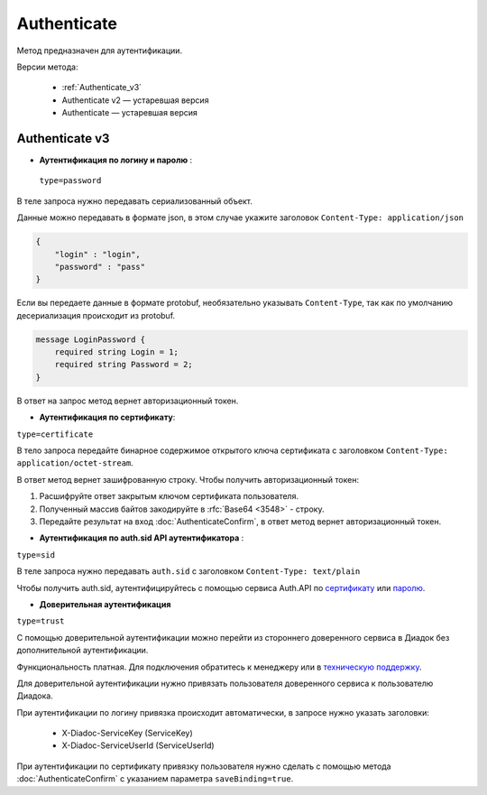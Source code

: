 Authenticate
============

Метод предназначен для аутентификации.

Версии метода:

    - :ref:`Authenticate_v3`
    - Authenticate v2 — устаревшая версия
    - Authenticate — устаревшая версия

.. _Authenticate_v3:

Authenticate v3
---------------

.. http:post:: /V3/Authenticate

	:queryparam type: способ аутентификации. Параметр не может быть пустым. Может принимать значения:
                        - ``password`` — логин и пароль,
                        - ``certificate`` — сертификат,
                        - ``sid`` — auth.sid из API Аутентификатора,
                        - ``trust`` — доверительная аутентификация.

	:requestheader Authorization: данные, необходимые для авторизации. В заголовке нужно передать ``ddauth_api_client_id``.

    :request Body: зависит от способа аутентификации.

	:statuscode 200: операция успешно завершена.
	:statuscode 400: данные в запросе имеют неверный формат или отсутствуют обязательные параметры.
	:statuscode 401: в запросе отсутствует HTTP-заголовок ``Authorization``, или в этом заголовке отсутствует параметр ``ddauth_api_client_id``, или переданный в нем ключ разработчика не зарегистрирован в Диадоке.
	:statuscode 405: используется неподходящий HTTP-метод.
	:statuscode 500: при обработке запроса возникла непредвиденная ошибка.

    :response Body: зависит от способа аутентификации.

- **Аутентификация по логину и паролю** :
    
 ``type=password``
В теле запроса нужно передавать сериализованный объект.

Данные можно передавать в формате json, в этом случае укажите заголовок ``Content-Type: application/json``

.. code-block:: json 
    
   
    { 
        "login" : "login",
        "password" : "pass" 
    }

Если вы передаете данные в формате protobuf, необязательно указывать ``Content-Type``, так как по умолчанию десериализация происходит из protobuf.

.. code-block:: protobuf

    message LoginPassword {
        required string Login = 1;
        required string Password = 2;
    }

В ответ на запрос метод вернет авторизационный токен.

- **Аутентификация по сертификату**:

``type=certificate``

В тело запроса передайте бинарное содержимое открытого ключа сертификата c заголовком ``Content-Type: application/octet-stream``.

В ответ метод вернет зашифрованную строку. Чтобы получить авторизационный токен:

1. Расшифруйте ответ закрытым ключом сертификата пользователя.
2. Полученный массив байтов закодируйте в :rfc:`Base64 <3548>` - строку.
3. Передайте результат на вход :doc:`AuthenticateConfirm`, в ответ метод вернет авторизационный токен.

- **Аутентификация по auth.sid API аутентификатора** :

``type=sid``

В теле запроса нужно передавать ``auth.sid`` c заголовком ``Content-Type: text/plain``

Чтобы получить auth.sid, аутентифицируйтесь с помощью сервиса Auth.API по `сертификату <https://developer.kontur.ru/doc/auth/method?type=post&path=%2Fauth%2Fv5.17%2Fauthenticate-by-cert>`__ или `паролю <https://developer.kontur.ru/doc/auth/method?type=post&path=%2Fauth%2Fv5.17%2Fauthenticate-by-pass>`__.

- **Доверительная аутентификация**

``type=trust``

С помощью доверительной аутентификации можно перейти из стороннего доверенного сервиса в Диадок без дополнительной аутентификации. 

Функциональность платная. Для подключения обратитесь к менеджеру или в `техническую поддержку <https://www.diadoc.ru/support>`__.

Для доверительной аутентификации нужно привязать пользователя доверенного сервиса к пользователю Диадока. 

При аутентификации по логину привязка происходит автоматически, в запросе нужно указать заголовки:

    + X-Diadoc-ServiceKey (ServiceKey)
    + X-Diadoc-ServiceUserId (ServiceUserId)

При аутентификации по сертификату привязку пользователя нужно сделать с помощью метода :doc:`AuthenticateConfirm` с указанием параметра ``saveBinding=true``.
